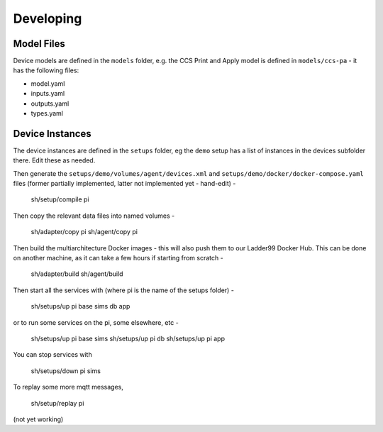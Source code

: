 ******************
Developing
******************




Model Files
==============

Device models are defined in the ``models`` folder, e.g. the CCS Print and Apply model is defined in ``models/ccs-pa`` - it has the following files:

- model.yaml
- inputs.yaml
- outputs.yaml
- types.yaml


Device Instances
================

The device instances are defined in the ``setups`` folder, eg the ``demo`` setup has a list of instances in the devices subfolder there. Edit these as needed.


Then generate the ``setups/demo/volumes/agent/devices.xml`` and ``setups/demo/docker/docker-compose.yaml`` files (former partially implemented, latter not implemented yet - hand-edit) -

    sh/setup/compile pi

Then copy the relevant data files into named volumes - 

    sh/adapter/copy pi
    sh/agent/copy pi

Then build the multiarchitecture Docker images - this will also push them to our Ladder99 Docker Hub. This can be done on another machine, as it can take a few hours if starting from scratch -

    sh/adapter/build
    sh/agent/build

Then start all the services with (where pi is the name of the setups folder) -

    sh/setups/up pi base sims db app

or to run some services on the pi, some elsewhere, etc -

    sh/setups/up pi base sims
    sh/setups/up pi db
    sh/setups/up pi app

You can stop services with

    sh/setups/down pi sims


To replay some more mqtt messages,

    sh/setup/replay pi

(not yet working)


